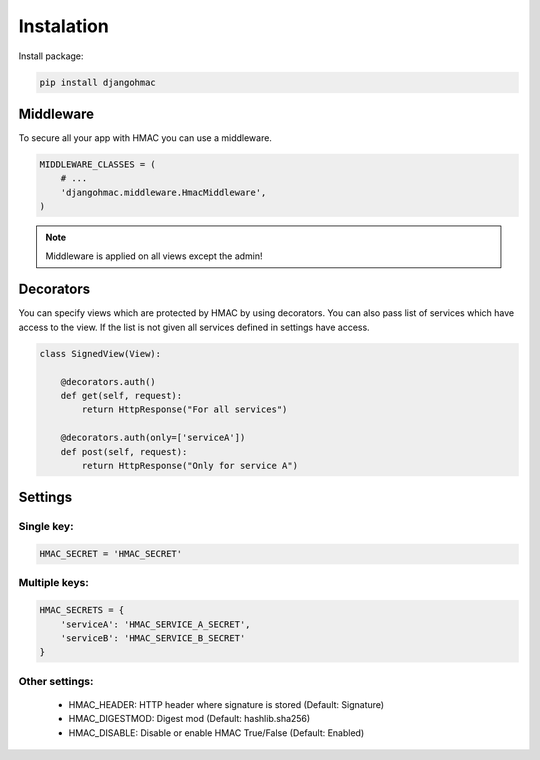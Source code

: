Instalation
===========

Install package:

.. code-block:: python

    pip install djangohmac


Middleware
----------

To secure all your app with HMAC you can use a middleware.

.. code-block:: python

    MIDDLEWARE_CLASSES = (
        # ...
        'djangohmac.middleware.HmacMiddleware',
    )


.. note:: Middleware is applied on all views except the admin!


Decorators
----------

You can specify views which are protected by HMAC by using decorators. You can also pass list of services which have access to the view. If the list is not given all services defined in settings have access.


.. sourcecode:: python

    class SignedView(View):

        @decorators.auth()
        def get(self, request):
            return HttpResponse("For all services")

        @decorators.auth(only=['serviceA'])
        def post(self, request):
            return HttpResponse("Only for service A")

Settings
--------

Single key:
~~~~~~~~~~~

.. sourcecode:: python

    HMAC_SECRET = 'HMAC_SECRET'


Multiple keys:
~~~~~~~~~~~~~~

.. sourcecode:: python

    HMAC_SECRETS = {
        'serviceA': 'HMAC_SERVICE_A_SECRET',
        'serviceB': 'HMAC_SERVICE_B_SECRET'
    }

Other settings:
~~~~~~~~~~~~~~~

    - HMAC_HEADER: HTTP header where signature is stored (Default: Signature)
    - HMAC_DIGESTMOD: Digest mod (Default: hashlib.sha256)
    - HMAC_DISABLE: Disable or enable HMAC True/False (Default: Enabled)
